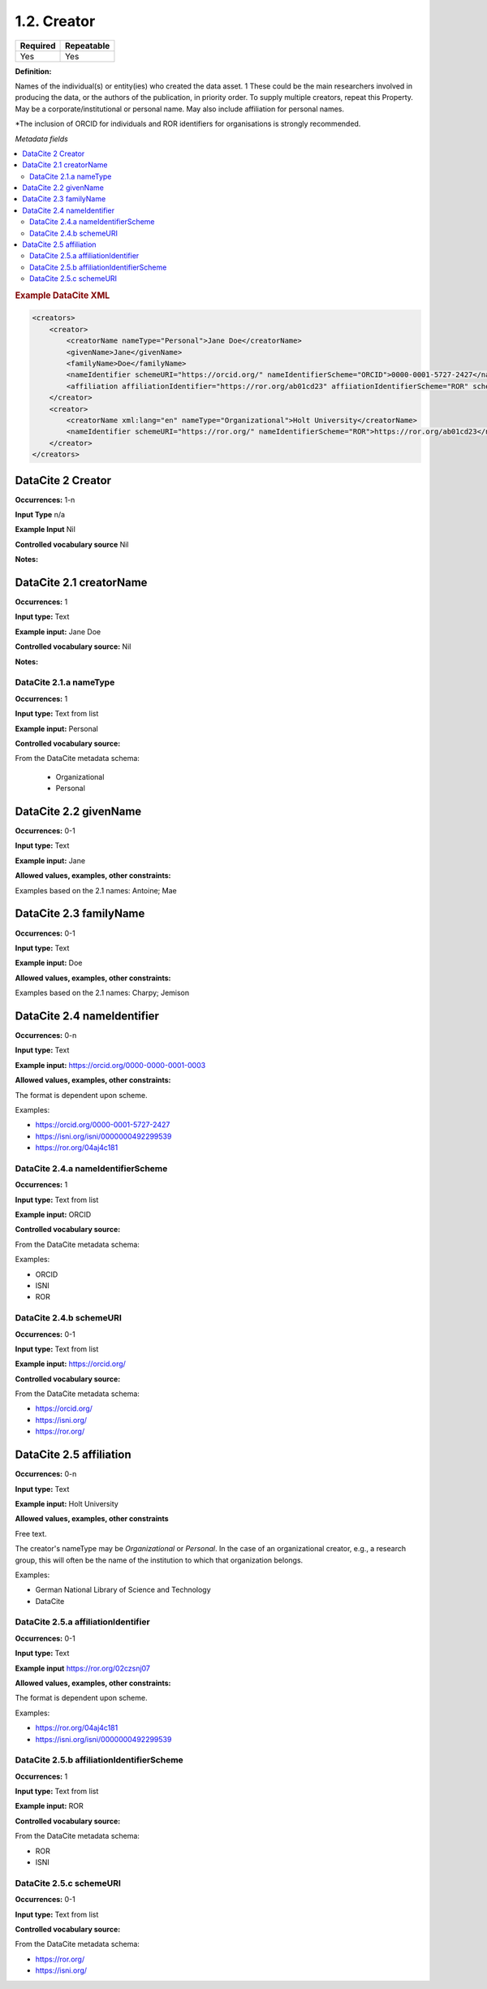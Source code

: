 .. _1.2:

1.2. Creator
====================

======== ==========
Required Repeatable
======== ==========
Yes      Yes
======== ==========

**Definition:** 

Names of the individual(s) or entity(ies) who created the data asset. 1 These could be the  main researchers involved in producing the data, or the authors of the publication, in priority order. To supply multiple creators, repeat this
Property. May be a corporate/institutional or personal name. May also include affiliation for personal names.

*The inclusion of ORCID for individuals and ROR identifiers for organisations is strongly recommended.

*Metadata fields*

.. contents:: :local:

.. rubric:: Example DataCite XML

.. code:: xml

  <creators>
      <creator>
          <creatorName nameType="Personal">Jane Doe</creatorName>
          <givenName>Jane</givenName>
          <familyName>Doe</familyName>
          <nameIdentifier schemeURI="https://orcid.org/" nameIdentifierScheme="ORCID">0000-0001-5727-2427</nameIdentifier>
          <affiliation affiliationIdentifier="https://ror.org/ab01cd23" affiiationIdentifierScheme="ROR" schemeURI="https://ror.org">Holt University</affiliation>
      </creator>
      <creator>
          <creatorName xml:lang="en" nameType="Organizational">Holt University</creatorName>
          <nameIdentifier schemeURI="https://ror.org/" nameIdentifierScheme="ROR">https://ror.org/ab01cd23</nameIdentifier>
      </creator>
  </creators>

.. _2: 

DataCite 2 Creator
~~~~~~~~~~~~~~~~~~~
**Occurrences:** 1-n

**Input Type** n/a

**Example Input** Nil

**Controlled vocabulary source** Nil

**Notes:**

.. _2.1:

DataCite 2.1 creatorName
~~~~~~~~~~~~~~~~~~~~~~~~

**Occurrences:** 1

**Input type:** Text

**Example input:** Jane Doe

**Controlled vocabulary source:** Nil

**Notes:**


.. _2.1.a:

DataCite 2.1.a nameType
^^^^^^^^^^^^^^^^^^^

**Occurrences:** 1

**Input type:** Text from list

**Example input:** Personal

**Controlled vocabulary source:** 

From the DataCite metadata schema:

 * Organizational
 * Personal

.. _2.2:

DataCite 2.2 givenName
~~~~~~~~~~~~~~~~~~~

**Occurrences:** 0-1

**Input type:** Text

**Example input:** Jane

**Allowed values, examples, other constraints:**

Examples based on the 2.1 names: Antoine; Mae

.. _2.3:

DataCite 2.3 familyName
~~~~~~~~~~~~~~~~~~~

**Occurrences:** 0-1

**Input type:** Text

**Example input:** Doe

**Allowed values, examples, other constraints:**

Examples based on the 2.1 names: Charpy; Jemison

.. _2.4:

DataCite 2.4 nameIdentifier
~~~~~~~~~~~~~~~~~~~~~~

**Occurrences:** 0-n

**Input type:** Text

**Example input:** https://orcid.org/0000-0000-0001-0003

**Allowed values, examples, other constraints:**

The format is dependent upon scheme.

Examples:

* https://orcid.org/0000-0001-5727-2427
* https://isni.org/isni/0000000492299539
* https://ror.org/04aj4c181

.. _2.4.a:

DataCite 2.4.a nameIdentifierScheme
^^^^^^^^^^^^^^^^^^^^^^^^^^^^^^

**Occurrences:** 1

**Input type:** Text from list

**Example input:** ORCID

**Controlled vocabulary source:** 

From the DataCite metadata schema: 

Examples:

* ORCID
* ISNI
* ROR

.. _2.4.b:

DataCite 2.4.b schemeURI
^^^^^^^^^^^^^^^^^^^

**Occurrences:** 0-1

**Input type:** Text from list

**Example input:** https://orcid.org/

**Controlled vocabulary source:** 

From the DataCite metadata schema: 

* https://orcid.org/
* https://isni.org/
* https://ror.org/


.. _2.5:

DataCite 2.5 affiliation
~~~~~~~~~~~~~~~~~~~

**Occurrences:** 0-n

**Input type:** Text

**Example input:** Holt University

**Allowed values, examples, other constraints**

Free text.

The creator's nameType may be *Organizational* or *Personal*. In the case of an organizational creator, e.g., a research group,
this will often be the name of the institution to which that organization belongs.

Examples:

* German National Library of Science and Technology
* DataCite


.. _2.5.a:

DataCite 2.5.a affiliationIdentifier
^^^^^^^^^^^^^^^^^^^^^^^^^^^^^

**Occurrences:** 0-1

**Input type:** Text

**Example input** https://ror.org/02czsnj07

**Allowed values, examples, other constraints:**

The format is dependent upon scheme.

Examples:

* https://ror.org/04aj4c181
* https://isni.org/isni/0000000492299539

.. _2.5.b:

DataCite 2.5.b affiliationIdentifierScheme
^^^^^^^^^^^^^^^^^^^^^^^^^^^^^^^^^^^

**Occurrences:** 1

**Input type:** Text from list

**Example input:** ROR

**Controlled vocabulary source:** 

From the DataCite metadata schema: 

* ROR
* ISNI


.. _2.5.c:

DataCite 2.5.c schemeURI
^^^^^^^^^^^^^^^^^^^

**Occurrences:** 0-1

**Input type:** Text from list

**Controlled vocabulary source:** 

From the DataCite metadata schema: 

* https://ror.org/
* https://isni.org/
